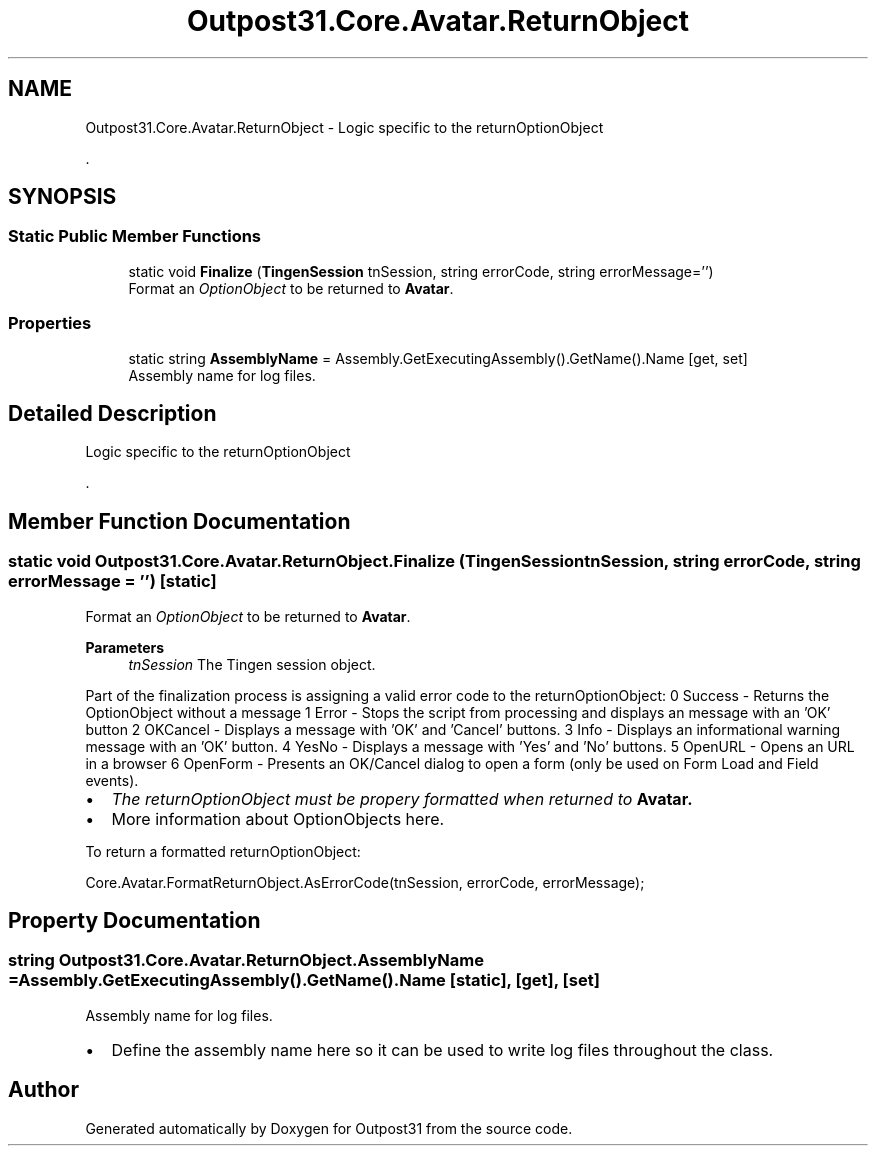.TH "Outpost31.Core.Avatar.ReturnObject" 3 "Mon Jul 1 2024" "Outpost31" \" -*- nroff -*-
.ad l
.nh
.SH NAME
Outpost31.Core.Avatar.ReturnObject \- Logic specific to the returnOptionObject
.PP
\&.  

.SH SYNOPSIS
.br
.PP
.SS "Static Public Member Functions"

.in +1c
.ti -1c
.RI "static void \fBFinalize\fP (\fBTingenSession\fP tnSession, string errorCode, string errorMessage='')"
.br
.RI "Format an \fIOptionObject\fP  to be returned to \fBAvatar\fP\&. "
.in -1c
.SS "Properties"

.in +1c
.ti -1c
.RI "static string \fBAssemblyName\fP = Assembly\&.GetExecutingAssembly()\&.GetName()\&.Name\fR [get, set]\fP"
.br
.RI "Assembly name for log files\&. "
.in -1c
.SH "Detailed Description"
.PP 
Logic specific to the returnOptionObject
.PP
\&. 


.SH "Member Function Documentation"
.PP 
.SS "static void Outpost31\&.Core\&.Avatar\&.ReturnObject\&.Finalize (\fBTingenSession\fP tnSession, string errorCode, string errorMessage = \fR''\fP)\fR [static]\fP"

.PP
Format an \fIOptionObject\fP  to be returned to \fBAvatar\fP\&. 
.PP
\fBParameters\fP
.RS 4
\fItnSession\fP The Tingen session object\&.
.RE
.PP
.PP
Part of the finalization process is assigning a valid error code to the returnOptionObject: 0 Success - Returns the OptionObject without a message  1 Error - Stops the script from processing and displays an message with an 'OK' button  2 OKCancel - Displays a message with 'OK' and 'Cancel' buttons\&.  3 Info - Displays an informational warning message with an 'OK' button\&.  4 YesNo - Displays a message with 'Yes' and 'No' buttons\&.  5 OpenURL - Opens an URL in a browser  6 OpenForm - Presents an OK/Cancel dialog to open a form (only be used on Form Load and Field events)\&.  
.PP
.IP "\(bu" 2
\fIThe returnOptionObject must be propery formatted when returned to \fBAvatar\fP\fP\&.
.br

.IP "\(bu" 2
More information about OptionObjects \fRhere\fP\&.
.PP
.PP
To return a formatted returnOptionObject:
.br
 
.PP
.nf
Core\&.Avatar\&.FormatReturnObject\&.AsErrorCode(tnSession, errorCode, errorMessage);

.fi
.PP
 
.SH "Property Documentation"
.PP 
.SS "string Outpost31\&.Core\&.Avatar\&.ReturnObject\&.AssemblyName = Assembly\&.GetExecutingAssembly()\&.GetName()\&.Name\fR [static]\fP, \fR [get]\fP, \fR [set]\fP"

.PP
Assembly name for log files\&. 
.IP "\(bu" 2
Define the assembly name here so it can be used to write log files throughout the class\&. 
.PP


.SH "Author"
.PP 
Generated automatically by Doxygen for Outpost31 from the source code\&.
